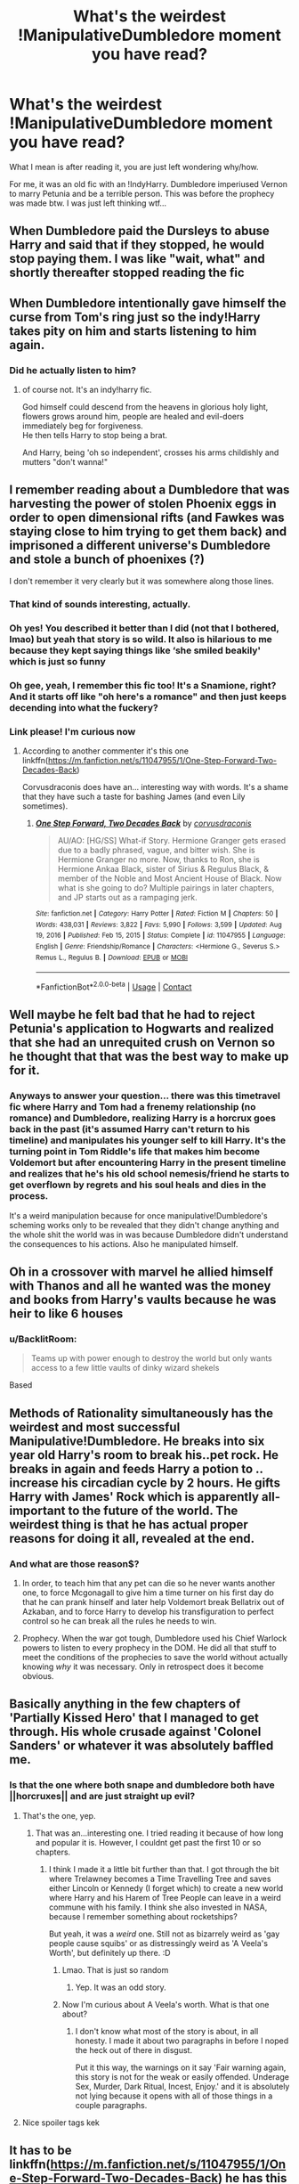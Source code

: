 #+TITLE: What's the weirdest !ManipulativeDumbledore moment you have read?

* What's the weirdest !ManipulativeDumbledore moment you have read?
:PROPERTIES:
:Author: GodEaterBeruit
:Score: 100
:DateUnix: 1620617201.0
:DateShort: 2021-May-10
:FlairText: Discussion
:END:
What I mean is after reading it, you are just left wondering why/how.

For me, it was an old fic with an !IndyHarry. Dumbledore imperiused Vernon to marry Petunia and be a terrible person. This was before the prophecy was made btw. I was just left thinking wtf...


** When Dumbledore paid the Dursleys to abuse Harry and said that if they stopped, he would stop paying them. I was like "wait, what" and shortly thereafter stopped reading the fic
:PROPERTIES:
:Author: SnapdragonPBlack
:Score: 71
:DateUnix: 1620629046.0
:DateShort: 2021-May-10
:END:


** When Dumbledore intentionally gave himself the curse from Tom's ring just so the indy!Harry takes pity on him and starts listening to him again.
:PROPERTIES:
:Author: Taarabdh
:Score: 76
:DateUnix: 1620629934.0
:DateShort: 2021-May-10
:END:

*** Did he actually listen to him?
:PROPERTIES:
:Author: King00x
:Score: 18
:DateUnix: 1620649295.0
:DateShort: 2021-May-10
:END:

**** of course not. It's an indy!harry fic.

God himself could descend from the heavens in glorious holy light, flowers grows around him, people are healed and evil-doers immediately beg for forgiveness.\\
He then tells Harry to stop being a brat.

And Harry, being 'oh so independent', crosses his arms childishly and mutters "don't wanna!"
:PROPERTIES:
:Author: daniboyi
:Score: 61
:DateUnix: 1620653725.0
:DateShort: 2021-May-10
:END:


** I remember reading about a Dumbledore that was harvesting the power of stolen Phoenix eggs in order to open dimensional rifts (and Fawkes was staying close to him trying to get them back) and imprisoned a different universe's Dumbledore and stole a bunch of phoenixes (?)

I don't remember it very clearly but it was somewhere along those lines.
:PROPERTIES:
:Author: VulpineKitsune
:Score: 47
:DateUnix: 1620632083.0
:DateShort: 2021-May-10
:END:

*** That kind of sounds interesting, actually.
:PROPERTIES:
:Author: Digitiss
:Score: 27
:DateUnix: 1620640776.0
:DateShort: 2021-May-10
:END:


*** Oh yes! You described it better than I did (not that I bothered, lmao) but yeah that story is so wild. It also is hilarious to me because they kept saying things like ‘she smiled beakily' which is just so funny
:PROPERTIES:
:Author: karigan_g
:Score: 19
:DateUnix: 1620641544.0
:DateShort: 2021-May-10
:END:


*** Oh gee, yeah, I remember this fic too! It's a Snamione, right? And it starts off like "oh here's a romance" and then just keeps decending into what the fuckery?
:PROPERTIES:
:Author: RoverMaelstrom
:Score: 9
:DateUnix: 1620670884.0
:DateShort: 2021-May-10
:END:


*** Link please! I'm curious now
:PROPERTIES:
:Author: LycorisDoreaBlack
:Score: 2
:DateUnix: 1620702682.0
:DateShort: 2021-May-11
:END:

**** According to another commenter it's this one linkffn([[https://m.fanfiction.net/s/11047955/1/One-Step-Forward-Two-Decades-Back]])

Corvusdraconis does have an... interesting way with words. It's a shame that they have such a taste for bashing James (and even Lily sometimes).
:PROPERTIES:
:Author: VulpineKitsune
:Score: 4
:DateUnix: 1620723542.0
:DateShort: 2021-May-11
:END:

***** [[https://www.fanfiction.net/s/11047955/1/][*/One Step Forward, Two Decades Back/*]] by [[https://www.fanfiction.net/u/5751039/corvusdraconis][/corvusdraconis/]]

#+begin_quote
  AU/AO: [HG/SS] What-if Story. Hermione Granger gets erased due to a badly phrased, vague, and bitter wish. She is Hermione Granger no more. Now, thanks to Ron, she is Hermione Ankaa Black, sister of Sirius & Regulus Black, & member of the Noble and Most Ancient House of Black. Now what is she going to do? Multiple pairings in later chapters, and JP starts out as a rampaging jerk.
#+end_quote

^{/Site/:} ^{fanfiction.net} ^{*|*} ^{/Category/:} ^{Harry} ^{Potter} ^{*|*} ^{/Rated/:} ^{Fiction} ^{M} ^{*|*} ^{/Chapters/:} ^{50} ^{*|*} ^{/Words/:} ^{438,031} ^{*|*} ^{/Reviews/:} ^{3,822} ^{*|*} ^{/Favs/:} ^{5,990} ^{*|*} ^{/Follows/:} ^{3,599} ^{*|*} ^{/Updated/:} ^{Aug} ^{19,} ^{2016} ^{*|*} ^{/Published/:} ^{Feb} ^{15,} ^{2015} ^{*|*} ^{/Status/:} ^{Complete} ^{*|*} ^{/id/:} ^{11047955} ^{*|*} ^{/Language/:} ^{English} ^{*|*} ^{/Genre/:} ^{Friendship/Romance} ^{*|*} ^{/Characters/:} ^{<Hermione} ^{G.,} ^{Severus} ^{S.>} ^{Remus} ^{L.,} ^{Regulus} ^{B.} ^{*|*} ^{/Download/:} ^{[[http://www.ff2ebook.com/old/ffn-bot/index.php?id=11047955&source=ff&filetype=epub][EPUB]]} ^{or} ^{[[http://www.ff2ebook.com/old/ffn-bot/index.php?id=11047955&source=ff&filetype=mobi][MOBI]]}

--------------

*FanfictionBot*^{2.0.0-beta} | [[https://github.com/FanfictionBot/reddit-ffn-bot/wiki/Usage][Usage]] | [[https://www.reddit.com/message/compose?to=tusing][Contact]]
:PROPERTIES:
:Author: FanfictionBot
:Score: 1
:DateUnix: 1620723570.0
:DateShort: 2021-May-11
:END:


** Well maybe he felt bad that he had to reject Petunia's application to Hogwarts and realized that she had an unrequited crush on Vernon so he thought that that was the best way to make up for it.
:PROPERTIES:
:Author: I_love_DPs
:Score: 42
:DateUnix: 1620628292.0
:DateShort: 2021-May-10
:END:

*** Anyways to answer your question... there was this timetravel fic where Harry and Tom had a frenemy relationship (no romance) and Dumbledore, realizing Harry is a horcrux goes back in the past (it's assumed Harry can't return to his timeline) and manipulates his younger self to kill Harry. It's the turning point in Tom Riddle's life that makes him become Voldemort but after encountering Harry in the present timeline and realizes that he's his old school nemesis/friend he starts to get overflown by regrets and his soul heals and dies in the process.

It's a weird manipulation because for once manipulative!Dumbledore's scheming works only to be revealed that they didn't change anything and the whole shit the world was in was because Dumbledore didn't understand the consequences to his actions. Also he manipulated himself.
:PROPERTIES:
:Author: I_love_DPs
:Score: 28
:DateUnix: 1620628690.0
:DateShort: 2021-May-10
:END:


** Oh in a crossover with marvel he allied himself with Thanos and all he wanted was the money and books from Harry's vaults because he was heir to like 6 houses
:PROPERTIES:
:Author: lobonmc
:Score: 23
:DateUnix: 1620643423.0
:DateShort: 2021-May-10
:END:

*** u/BacklitRoom:
#+begin_quote
  Teams up with power enough to destroy the world but only wants access to a few little vaults of dinky wizard shekels
#+end_quote

Based
:PROPERTIES:
:Author: BacklitRoom
:Score: 21
:DateUnix: 1620654452.0
:DateShort: 2021-May-10
:END:


** Methods of Rationality simultaneously has the weirdest and most successful Manipulative!Dumbledore. He breaks into six year old Harry's room to break his..pet rock. He breaks in again and feeds Harry a potion to .. increase his circadian cycle by 2 hours. He gifts Harry with James' Rock which is apparently all-important to the future of the world. The weirdest thing is that he has actual proper reasons for doing it all, revealed at the end.
:PROPERTIES:
:Author: xshadowfax
:Score: 15
:DateUnix: 1620668817.0
:DateShort: 2021-May-10
:END:

*** And what are those reason$?
:PROPERTIES:
:Author: billymaneiro
:Score: 5
:DateUnix: 1620677061.0
:DateShort: 2021-May-11
:END:

**** In order, to teach him that any pet can die so he never wants another one, to force Mcgonagall to give him a time turner on his first day do that he can prank hinself and later help Voldemort break Bellatrix out of Azkaban, and to force Harry to develop his transfiguration to perfect control so he can break all the rules he needs to win.
:PROPERTIES:
:Author: Solo_is_my_copliot
:Score: 9
:DateUnix: 1620682039.0
:DateShort: 2021-May-11
:END:


**** Prophecy. When the war got tough, Dumbledore used his Chief Warlock powers to listen to every prophecy in the DOM. He did all that stuff to meet the conditions of the prophecies to save the world without actually knowing /why/ it was necessary. Only in retrospect does it become obvious.
:PROPERTIES:
:Author: xshadowfax
:Score: 4
:DateUnix: 1620702691.0
:DateShort: 2021-May-11
:END:


** Basically anything in the few chapters of 'Partially Kissed Hero' that I managed to get through. His whole crusade against 'Colonel Sanders' or whatever it was absolutely baffled me.
:PROPERTIES:
:Author: Avalon1632
:Score: 15
:DateUnix: 1620659028.0
:DateShort: 2021-May-10
:END:

*** Is that the one where both snape and dumbledore both have ||horcruxes|| and are just straight up evil?
:PROPERTIES:
:Author: GodEaterBeruit
:Score: 10
:DateUnix: 1620659283.0
:DateShort: 2021-May-10
:END:

**** That's the one, yep.
:PROPERTIES:
:Author: Avalon1632
:Score: 8
:DateUnix: 1620659453.0
:DateShort: 2021-May-10
:END:

***** That was an...interesting one. I tried reading it because of how long and popular it is. However, I couldnt get past the first 10 or so chapters.
:PROPERTIES:
:Author: GodEaterBeruit
:Score: 3
:DateUnix: 1620660019.0
:DateShort: 2021-May-10
:END:

****** I think I made it a little bit further than that. I got through the bit where Trelawney becomes a Time Travelling Tree and saves either Lincoln or Kennedy (I forget which) to create a new world where Harry and his Harem of Tree People can leave in a weird commune with his family. I think she also invested in NASA, because I remember something about rocketships?

But yeah, it was a /weird/ one. Still not as bizarrely weird as 'gay people cause squibs' or as distressingly weird as 'A Veela's Worth', but definitely up there. :D
:PROPERTIES:
:Author: Avalon1632
:Score: 7
:DateUnix: 1620660259.0
:DateShort: 2021-May-10
:END:

******* Lmao. That is just so random
:PROPERTIES:
:Author: GodEaterBeruit
:Score: 3
:DateUnix: 1620660522.0
:DateShort: 2021-May-10
:END:

******** Yep. It was an odd story.
:PROPERTIES:
:Author: Avalon1632
:Score: 1
:DateUnix: 1620670668.0
:DateShort: 2021-May-10
:END:


******* Now I'm curious about A Veela's worth. What is that one about?
:PROPERTIES:
:Author: Nrvnqsr3925
:Score: 1
:DateUnix: 1620749877.0
:DateShort: 2021-May-11
:END:

******** I don't know what most of the story is about, in all honesty. I made it about two paragraphs in before I noped the heck out of there in disgust.

Put it this way, the warnings on it say 'Fair warning again, this story is not for the weak or easily offended. Underage Sex, Murder, Dark Ritual, Incest, Enjoy.' and it is absolutely not lying because it opens with all of those things in a couple paragraphs.
:PROPERTIES:
:Author: Avalon1632
:Score: 3
:DateUnix: 1620768246.0
:DateShort: 2021-May-12
:END:


**** Nice spoiler tags kek
:PROPERTIES:
:Author: VulpineKitsune
:Score: 1
:DateUnix: 1620668138.0
:DateShort: 2021-May-10
:END:


** It has to be linkffn([[https://m.fanfiction.net/s/11047955/1/One-Step-Forward-Two-Decades-Back]]) he has this secret dimensional space that...look I actually can't describe it but he's beyond maniacal, it's absolutely bonkers. But then Corvusdraconis stories always are
:PROPERTIES:
:Author: karigan_g
:Score: 14
:DateUnix: 1620639462.0
:DateShort: 2021-May-10
:END:

*** This is one of the craziest stories I've ever read.
:PROPERTIES:
:Author: skoduru90
:Score: 3
:DateUnix: 1620642292.0
:DateShort: 2021-May-10
:END:

**** It really is. But then most of this writer's stories are. I'll be like ‘wow this is so trippy' and then I see it's by Corvus lol
:PROPERTIES:
:Author: karigan_g
:Score: 7
:DateUnix: 1620642465.0
:DateShort: 2021-May-10
:END:


*** [[https://www.fanfiction.net/s/11047955/1/][*/One Step Forward, Two Decades Back/*]] by [[https://www.fanfiction.net/u/5751039/corvusdraconis][/corvusdraconis/]]

#+begin_quote
  AU/AO: [HG/SS] What-if Story. Hermione Granger gets erased due to a badly phrased, vague, and bitter wish. She is Hermione Granger no more. Now, thanks to Ron, she is Hermione Ankaa Black, sister of Sirius & Regulus Black, & member of the Noble and Most Ancient House of Black. Now what is she going to do? Multiple pairings in later chapters, and JP starts out as a rampaging jerk.
#+end_quote

^{/Site/:} ^{fanfiction.net} ^{*|*} ^{/Category/:} ^{Harry} ^{Potter} ^{*|*} ^{/Rated/:} ^{Fiction} ^{M} ^{*|*} ^{/Chapters/:} ^{50} ^{*|*} ^{/Words/:} ^{438,031} ^{*|*} ^{/Reviews/:} ^{3,822} ^{*|*} ^{/Favs/:} ^{5,989} ^{*|*} ^{/Follows/:} ^{3,598} ^{*|*} ^{/Updated/:} ^{Aug} ^{19,} ^{2016} ^{*|*} ^{/Published/:} ^{Feb} ^{15,} ^{2015} ^{*|*} ^{/Status/:} ^{Complete} ^{*|*} ^{/id/:} ^{11047955} ^{*|*} ^{/Language/:} ^{English} ^{*|*} ^{/Genre/:} ^{Friendship/Romance} ^{*|*} ^{/Characters/:} ^{<Hermione} ^{G.,} ^{Severus} ^{S.>} ^{Remus} ^{L.,} ^{Regulus} ^{B.} ^{*|*} ^{/Download/:} ^{[[http://www.ff2ebook.com/old/ffn-bot/index.php?id=11047955&source=ff&filetype=epub][EPUB]]} ^{or} ^{[[http://www.ff2ebook.com/old/ffn-bot/index.php?id=11047955&source=ff&filetype=mobi][MOBI]]}

--------------

*FanfictionBot*^{2.0.0-beta} | [[https://github.com/FanfictionBot/reddit-ffn-bot/wiki/Usage][Usage]] | [[https://www.reddit.com/message/compose?to=tusing][Contact]]
:PROPERTIES:
:Author: FanfictionBot
:Score: 1
:DateUnix: 1620639483.0
:DateShort: 2021-May-10
:END:


** Vaguely recollect a fic where Dumbledore's protections of Harry mean the Dursleys can never move house for better prospects and cause Petunia to miscarry 3 children. He only tells them after the 3rd miscarriage and basically says it's all Harry's fault.

Edit. Fic is To Fight The Coming Darkness by jbern. Chapter 9 has the part with the Dursleys in. They accept a massive lump sum to take in Harry and only find out about the downsides afterwards.
:PROPERTIES:
:Author: MoriartyAvalon
:Score: 11
:DateUnix: 1620664519.0
:DateShort: 2021-May-10
:END:

*** Holy hell
:PROPERTIES:
:Author: GodEaterBeruit
:Score: 4
:DateUnix: 1620664834.0
:DateShort: 2021-May-10
:END:


*** u/corro3:
#+begin_quote
  Dumbledore's protections of Harry mean the Dursleys can never move house
#+end_quote

this is my headcanon, the only time we see wards there static, if wards following a person were a thing they'd just cast fidelius on harry
:PROPERTIES:
:Author: corro3
:Score: 4
:DateUnix: 1620688124.0
:DateShort: 2021-May-11
:END:


** When his decades of planning went up in flames because a 12 years old said so.
:PROPERTIES:
:Author: White_fri2z
:Score: 30
:DateUnix: 1620632573.0
:DateShort: 2021-May-10
:END:


** There are a couple fics in which it's revealed his manipulations go back /decades/. Letting Remus attend was the the least of it (I admit to being curious why Remus was the only werewolf he championed); he had subtly arranged for people to marry in one of them, including James and Lily. Never mind the marriages fractured later, he had gotten what he wanted.

In the other, he was furious James and Lily had gotten married as it ruined some plan, and he wanted Harry to marry Ginny in an attempt to recoup whatever goal he had in mind. One of the ones where Dumbledore is a full-bore blood bigot.
:PROPERTIES:
:Author: amethyst_lover
:Score: 9
:DateUnix: 1620663062.0
:DateShort: 2021-May-10
:END:

*** u/corro3:
#+begin_quote
  (I admit to being curious why Remus was the only werewolf he championed
#+end_quote

the only reason i could think of was he's a test case, it'd explain allot of things if the board was running a test using Remus, maybe hoping to give the werewolves a reason not to go to Voldemort , ignoring the marauders sneaking around, the werewolf incidents handling, Remus being prefect and remaining prefect despite dereliction of duty, they wanted werewolves in Hogwarts, but the one they chose failed every test he was given
:PROPERTIES:
:Author: corro3
:Score: 7
:DateUnix: 1620689148.0
:DateShort: 2021-May-11
:END:

**** I like it!
:PROPERTIES:
:Author: amethyst_lover
:Score: 3
:DateUnix: 1620696979.0
:DateShort: 2021-May-11
:END:


*** Do we /know/ Remus was the only Werewolf? That secret only came out years later when Lupin became a teacher and Snape leaked it to the public
:PROPERTIES:
:Author: CenturionShishKebab
:Score: 3
:DateUnix: 1620703817.0
:DateShort: 2021-May-11
:END:


** Ron and Harry + Hermione has a falling out. Dumbledore thought Ron was a good influence on Harry and Hermione, because they studied less when he was around and he wanted them weak. So he gave Ron a bunch of potions to basically enslave Hermione. Ron had to have sex with Hermione in order for the potions to become permanent, Harry stopped this rape attempt.
:PROPERTIES:
:Author: SirYabas
:Score: 6
:DateUnix: 1620666710.0
:DateShort: 2021-May-10
:END:

*** Wha?
:PROPERTIES:
:Author: HELLOOOOOOooooot
:Score: 1
:DateUnix: 1620938381.0
:DateShort: 2021-May-14
:END:


** There was one I remember reading where he gave grindelwald a liquid imperius potion to make him start his war against muggles.
:PROPERTIES:
:Author: RoyalCatniss
:Score: 4
:DateUnix: 1620676467.0
:DateShort: 2021-May-11
:END:


** For me was when Dumbles left Harry at the doorstep in cold night in November without warming charms just because he was being petty about Harry getting famous for surving the killing curse.

#+begin_quote
  For me was when Dumbles left Harry at the doorstep in cold night in November
#+end_quote

I'll be honest with you, I considered writing just this part and leaving it at that. It would be enough too. Basically canon.
:PROPERTIES:
:Author: billymaneiro
:Score: 33
:DateUnix: 1620621710.0
:DateShort: 2021-May-10
:END:

*** We don't know he didn't cast any warming charms. And that's definitely not the only reason he left Harry with Petunia.
:PROPERTIES:
:Author: Fleureverr
:Score: 7
:DateUnix: 1620650073.0
:DateShort: 2021-May-10
:END:

**** Yeah, that's why I didn't include the without warming charms part.
:PROPERTIES:
:Author: billymaneiro
:Score: -1
:DateUnix: 1620676898.0
:DateShort: 2021-May-11
:END:


** There's this one fic where Indy!Harry constantly cucks Dumbledore and erodes his public opinion, to the point that by the end of it everyone thinks he's kind of senile and doesn't give him any help. So he has to crouch outside Harry's apartment alone waiting for him to come out so that he can be kidnapped back to Britain. He's discovered of course, which makes him look even more senile.

It was a good fic though, I thought the whole thing was pretty funny
:PROPERTIES:
:Author: BacklitRoom
:Score: 8
:DateUnix: 1620654207.0
:DateShort: 2021-May-10
:END:

*** What do you mean he constantly cucks Dumbledore? Like, is he fucking Dumbledore's boy/girlfriend or something?
:PROPERTIES:
:Author: billymaneiro
:Score: 6
:DateUnix: 1620677180.0
:DateShort: 2021-May-11
:END:

**** I hope it means he's fucking Grindelwald.
:PROPERTIES:
:Author: Arktul
:Score: 5
:DateUnix: 1620725795.0
:DateShort: 2021-May-11
:END:


*** Link? I love indy!cuck!Harry
:PROPERTIES:
:Author: faerie-childe
:Score: 2
:DateUnix: 1620671172.0
:DateShort: 2021-May-10
:END:

**** Super late to this but I'm pretty sure it's Harry Potter and the Power of Paranoia [[https://m.fanfiction.net/s/8257400/1/Harry-Potter-and-the-Power-of-Paranoia]]

It's quite funny, I guess. I liked it well enough, clearly as it's been a while since I read it and I remembered it in a good way.
:PROPERTIES:
:Author: RosalieDene
:Score: 1
:DateUnix: 1621290357.0
:DateShort: 2021-May-18
:END:


** That he took a weird bird and charmed and enchanted it to look like a Phoenix, shed phoenix tears, have burning days and be "bonded" to him. It also involved many weird potions.

Another one if from the same fic, where literally all his puppets were only his puppets because he knew their deepest secrets and would expose them if they left (example: Flitwick having a threesome with a hag and a troll or something like that, I don't remember exactly).

Also, another fic, where Dumbledore imperiused Tom Riddle to act like he did and turn into Voldemort, just so he had a dark lord to fight until Harry grew up.

These were literally the weirdest moments ever...
:PROPERTIES:
:Score: 2
:DateUnix: 1620684725.0
:DateShort: 2021-May-11
:END:


** When Dumbledore polyjuiced as Mad-Eye to spy on Harry and he had Nicholas Flamel polyjuice as Dumbledore so no one noticed that he was absent whenever Mad Eye was around.

Naturally the ruse fell apart when the immortal alchemist acted like an impulsive third grade bully who was simping /hard/ for the infallibility of Dumbledore's high IQ score.
:PROPERTIES:
:Author: CenturionShishKebab
:Score: 2
:DateUnix: 1620704189.0
:DateShort: 2021-May-11
:END:


** he purposefully was locking up trelawney and was keeping her in her classroom with a magic item that could only be seen by the person who created the item??? He also was contemplating on making Neville the one the prophecy was really about and because he couldn't find harry (it's convoluted) was going to try and convince the ministry to spread the word that harry actually HAD died that night?????? It was....just....no.

editing to add!!!\\
OH! and this one happened in two fics i read which is HILARIOUS to me but 1. The family (same fic that i mentioned above) that takes harry in they find out that Dumblebore had ignored Lily and James' will/wishes about what would happen to harry if they died which would have been sending him to remus or sirius and that they had set up a financial fund for whoever would be his guardian???? So they think??? that Dumbledore worked with the Goblins to ignore the Potter's will and send harry to the dursley's which also denied Remus a huge sum of money for being Harry's caregiver????? (\\
2. Harry finds out that he has money and that only Dumbledore had a key to his vault and so !IndyHarry is angry and decides to change the key to his vault at age 10......he goes to the wizarding bank at age TEN and the goblins help him change the key to his vault and set up a second vault for his schooling.....10 year old harry also has the presence of mind to check and see if there are other vaults from his other long-deceased relatives that are attached to his vault ^{(i guess feeding into his vault? like a vault for that hair potion his ancestor made or something i'm going off of memory here}) So that he can get an idea of how much money he has coming in................he also thinks that because Dumbledore didn't tell him about the vault or about his abilities that Dumbledore was stealing from him???????? (there's never evidence for this) it was...listen...i like well-written crackfics but this one with manipulative Dumbledore was too much......
:PROPERTIES:
:Author: ravenclawdiadem
:Score: 2
:DateUnix: 1620671188.0
:DateShort: 2021-May-10
:END:
